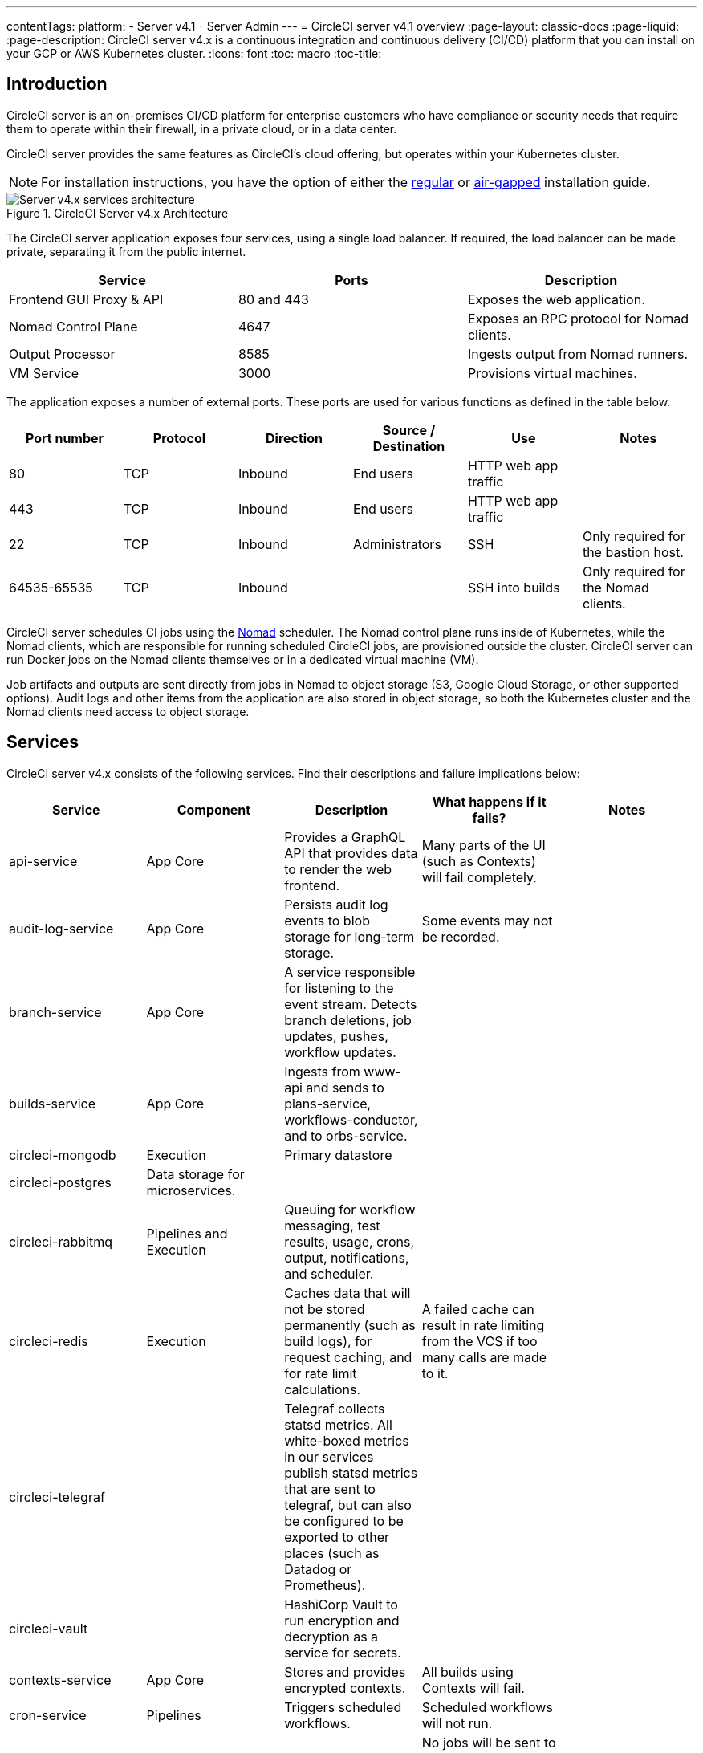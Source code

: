 ---
contentTags:
  platform:
    - Server v4.1
    - Server Admin
---
= CircleCI server v4.1 overview
:page-layout: classic-docs
:page-liquid:
:page-description: CircleCI server v4.x is a continuous integration and continuous delivery (CI/CD) platform that you can install on your GCP or AWS Kubernetes cluster.
:icons: font
:toc: macro
:toc-title:

[#introduction]
== Introduction

CircleCI server is an on-premises CI/CD platform for enterprise customers who have compliance or security needs that require them to operate within their firewall, in a private cloud, or in a data center.

CircleCI server provides the same features as CircleCI’s cloud offering, but operates within your Kubernetes cluster.

NOTE: For installation instructions, you have the option of either the xref:../installation/phase-1-prerequisites#[regular] or xref:../air-gapped-installation/phase-1-prerequisites#[air-gapped] installation guide.

.CircleCI Server v4.x Architecture
image::server-4-architecture-diagram.png[Server v4.x services architecture]

The CircleCI server application exposes four services, using a single load balancer. If required, the load balancer can be made private, separating it from the public internet.

[.table.table-striped]
[cols=3*, options="header", stripes=even]
|===
| Service
| Ports
| Description

| Frontend GUI Proxy & API
| 80 and 443
| Exposes the web application.

| Nomad Control Plane
| 4647
| Exposes an RPC protocol for Nomad clients.

| Output Processor
| 8585
| Ingests output from Nomad runners.

| VM Service
| 3000
| Provisions virtual machines.
|===

The application exposes a number of external ports. These ports are used for various functions as defined in the table below.

[.table.table-striped]
[cols=6*, options="header", stripes=even]
|===
| Port number
| Protocol
| Direction
| Source / Destination
| Use
| Notes

| 80
| TCP
| Inbound
| End users
| HTTP web app traffic
|

| 443
| TCP
| Inbound
| End users
| HTTP web app traffic
|

| 22
| TCP
| Inbound
| Administrators
| SSH
| Only required for the bastion host.

| 64535-65535
| TCP
| Inbound
|
| SSH into builds
| Only required for the Nomad clients.
|===

CircleCI server schedules CI jobs using the link:https://www.nomadproject.io/[Nomad] scheduler. The Nomad control plane runs inside of Kubernetes, while the Nomad clients, which are responsible for running scheduled CircleCI jobs, are provisioned outside the cluster. CircleCI
server can run Docker jobs on the Nomad clients themselves or in a dedicated virtual machine (VM).

Job artifacts and outputs are sent directly from jobs in Nomad to object storage (S3, Google Cloud Storage, or other supported options). Audit logs and other items from the application are also stored in object storage, so both the Kubernetes cluster and the Nomad clients need access to object storage.

[#services]
== Services

CircleCI server v4.x consists of the following services. Find their descriptions and failure implications below:

[.table.table-striped]
[cols=5*, options="header", stripes=even]
|===
| Service
| Component
| Description
| What happens if it fails?
| Notes

| api-service
| App Core
| Provides a GraphQL API that provides data to render the web frontend.
| Many parts of the UI (such as Contexts) will fail completely.
|

| audit-log-service
| App Core
| Persists audit log events to blob storage for long-term storage.
| Some events may not be recorded.
|

| branch-service
| App Core
| A service responsible for listening to the event stream. Detects branch deletions, job updates, pushes, workflow updates.
|
|

| builds-service
| App Core
| Ingests from www-api and sends to plans-service, workflows-conductor, and to orbs-service.
|
|

| circleci-mongodb
| Execution
| Primary datastore
|
|

| circleci-postgres
| Data storage for microservices.
|
|
|

| circleci-rabbitmq
| Pipelines and Execution
| Queuing for workflow messaging, test results, usage, crons, output, notifications, and scheduler.
|
|

| circleci-redis
| Execution
| Caches data that will not be stored permanently (such as build logs), for request caching, and for rate limit calculations.
| A failed cache can result in rate limiting from the VCS if too many calls are made to it.
|

| circleci-telegraf
|
| Telegraf collects statsd metrics. All white-boxed metrics in our services publish statsd metrics that are sent to telegraf,
but can also be configured to be exported to other places (such as Datadog or Prometheus).
|
|

| circleci-vault
|
| HashiCorp Vault to run encryption and decryption as a service for secrets.
|
|

| contexts-service
| App Core
| Stores and provides encrypted contexts.
| All builds using Contexts will fail.
|

| cron-service
| Pipelines
| Triggers scheduled workflows.
| Scheduled workflows will not run.
|

| dispatcher
| Execution
| Split jobs into tasks and send them to scheduler to run.
| No jobs will be sent to Nomad. The run queue will increase in size, but there should be no meaningful loss of data.
|

| distributor-*
| App Core
| Responsible for accepting build requests and destributing the job to appropriate queues.
|
|

| domain-service
| App Core
| Stores and provides information about our domain model. Works with permissions and API.
| Workflows will fail to start and some REST API calls may fail, causing 500 errors in the CircleCI UI. If LDAP authentication is in use, all logins will fail.
|

| frontend
| Frontend
| CircleCI web app and www-api proxy.
| The UI and REST API will be unavailable and no jobs will be triggered by GitHub/Enterprise. Running builds will be OK, but no updates will be seen.
| Rate limit of 150 requests per second with a single user instantaneous limit of 300 requests.

| insights-service
| Metrics
| A service to aggregate build and usage metrics for exporting and analysis.
|
|

| kong
| App Core
| API management.
|
|


| legacy-notifier
| App Core
| Handles notifications to external services (for example, Slack or email).
|
|

| nginx
| App Core / Frontend
| Handles traffic redirection and ingress.
|
|

| nomad-autoscaler
| Nomad
| Manages scaling of Nomad clusters in AWS and GCP environments.
|
|

| nomad-server
| Nomad
| Responsible for managing nomad clients.
|
|

| orb-service
| Pipelines
| Handles communication between orb registry and config.
|
|

| output-processor
| Execution
| Receives job output and status updates and writes them to MongoDB. Also provides an API to running jobs to access caches, workspaces, store caches, workspaces, artifacts, & test results.
|
|

| permissions-service
| App Core
| Provides the CircleCI permissions interface.
| Workflows will fail to start and some REST API calls may fail, causing 500 errors in the UI.
|

| scheduler
| Execution
| Runs tasks sent to it. Works with Nomad server.
| No jobs will be sent to Nomad. The run queue will increase in size, but there should be no meaningful loss of data.
|

| socketi
| Frontend
| Websockets server.
|
|

| telegraf
| Metrics
| Collection of metrics.
|
|

| test-results-service
| Execution
| Parses test result files and stores data.
| There will be no test failure or timing data for jobs, but this will be back-filled once the service is restarted.
|

| vm-gc
| Compute Management
| Periodically checks for stale machine and remote Docker instances and requests that vm-service remove them.
| Old vm-service instances might not be destroyed until this service is restarted.
|

| vm-scaler
| Machine
| Periodically requests that vm-service provision more instances for running machine and remote Docker jobs.
| VM instances for machine and Remote Docker might not be provisioned, causing you to run out of capacity to run jobs with these executors.
| Different overlay for EKS versus GKE.

| vm-service
| Machine
| Inventory of available vm-service instances, and provisioning of new instances.
| Jobs that use machine or remote Docker will fail.
|

| web-ui-*
| Frontend
| Micro Front End (MFE) services used to render the frontend web application GUI.
| The respective services page will fail to load. Example: A web-ui-server-admin failure means the server Admin page will fail to load.
| The MFEs are used to render the web application located at app.<my domain here>

| webhook-service
| App Core
| Service reponsible for all webhooks, including management of state and handling events.
|
|

| workflows-conductor-event-consumer
| Pipelines
| Takes in information from VCS to kick off pipelines.
| New Pipelines will not be kicked off when there are changes in the VCS.
|

| workflows-conductor-grpc
| Pipelines
| Helps translate the information through gRPC.
|
|


|===

[#platforms]
== Platforms
CircleCI server is designed to deploy within a Kubernetes cluster. The virtual machine service (VM Service) is able to leverage unique EKS or GKE offerings to dynamically create VM images.

If installing outside of EKS or GKE, additional work is required to access some of the same machine build features. Setting up CircleCI runner gives you access to the same feature set as VM service across a much wider range of operating systems and machine types (for example, macOS).

We do our best to support a wide range of platforms for installation. We use environment-agnostic solutions wherever possible. However, we do not test all platforms and options. For that reason, we provide a list of tested environments, which we will continue to expand.

[.table.table-striped]
[cols=3*, options="header", stripes=even]
|===
| Environment
| Status
| Notes

| EKS
| Tested
|

| GKE
| Tested
|

| Azure
| Untested
| Should work with Minio Azure gateway and Runner.

| Digital Ocean
| Untested
| Should work with Minio Digital Ocean gateway and Runner.

| OpenShift
| Untested
| Known not to work.

| Rancher
| Untested
| Should work with Minio and Runner.
|===

ifndef::pdf[]

[#next-steps]
== Next steps

* xref:release-notes#[CircleCI server v4.1 release notes]
* xref:../installation/phase-1-prerequisites#[Server 4.x Installation Prerequisites]
* xref:../installation/migrate-from-server-3-to-server-4#[Migrate from server v3 to server v4]
endif::pdf[]
